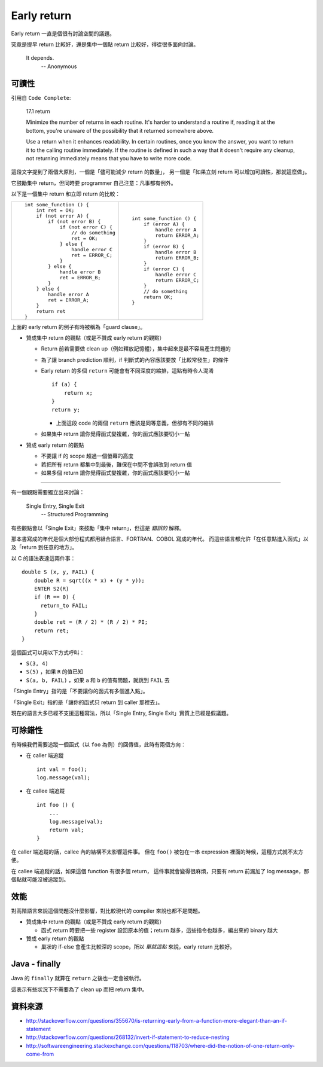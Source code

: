 ===============================================================================
Early return
===============================================================================
Early return 一直是個很有討論空間的議題。

究竟是提早 return 比較好，還是集中一個點 return 比較好，得從很多面向討論。

  It depends.
                    -- Anonymous


可讀性
-------------------------------------------------------------------------------
引用自 ``Code Complete``:

  17.1 return

  Minimize the number of returns in each routine. It's harder to understand a routine if, reading it at the bottom, you're unaware of the possibility that it returned somewhere above.

  Use a return when it enhances readability. In certain routines, once you know the answer, you want to return it to the calling routine immediately. If the routine is defined in such a way that it doesn't require any cleanup, not returning immediately means that you have to write more code.

這段文字提到了兩個大原則，一個是「儘可能減少 return 的數量」，
另一個是「如果立刻 return 可以增加可讀性，那就這麼做」。

它鼓勵集中 return，但同時要 programmer 自己注意：凡事都有例外。

以下是一個集中 return 和立即 return 的比較：

+-------------------------------------+-----------------------------+
| ::                                  | ::                          |
|                                     |                             |
|   int some_function () {            |   int some_function () {    |
|       int ret = OK;                 |       if (error A) {        |
|       if (not error A) {            |           handle error A    |
|           if (not error B) {        |           return ERROR_A;   |
|               if (not error C) {    |       }                     |
|                   // do something   |       if (error B) {        |
|                   ret = OK;         |           handle error B    |
|               } else {              |           return ERROR_B;   |
|                   handle error C    |       }                     |
|                   ret = ERROR_C;    |       if (error C) {        |
|               }                     |           handle error C    |
|           } else {                  |           return ERROR_C;   |
|               handle error B        |       }                     |
|               ret = ERROR_B;        |       // do something       |
|           }                         |       return OK;            |
|       } else {                      |   }                         |
|           handle error A            |                             |
|           ret = ERROR_A;            |                             |
|       }                             |                             |
|       return ret                    |                             |
|   }                                 |                             |
+-------------------------------------+-----------------------------+

上面的 early return 的例子有時被稱為「guard clause」。

* 贊成集中 return 的觀點（或是不贊成 early return 的觀點）

  - Return 前若需要做 clean up（例如釋放記憶體），集中起來是最不容易產生問題的
  - 為了讓 branch prediction 順利，if 判斷式的內容應該要放「比較常發生」的條件
  - Early return 的多個 ``return`` 可能會有不同深度的縮排，這點有時令人混淆 ::

      if (a) {
          return x;
      }
      return y;

    + 上面這段 code 的兩個 ``return`` 應該是同等意義，但卻有不同的縮排

  - 如果集中 return 讓你覺得函式變複雜，你的函式應該要切小一點

* 贊成 early return 的觀點

  - 不要讓 if 的 scope 超過一個螢幕的高度
  - 若把所有 return 都集中到最後，難保在中間不會誤改到 return 值
  - 如果多個 return 讓你覺得函式變複雜，你的函式應該要切小一點

--------

有一個觀點需要獨立出來討論：

  Single Entry, Single Exit
                            -- Structured Programming

有些觀點會以「Single Exit」來鼓勵「集中 return」，但這是 *錯誤的* 解釋。

那本書寫成的年代是個大部份程式都用組合語言、FORTRAN、COBOL 寫成的年代。
而這些語言都允許「在任意點進入函式」以及「return 到任意的地方」。

以 C 的語法表達這兩件事： ::

  double S (x, y, FAIL) {
      double R = sqrt((x * x) + (y * y));
      ENTER S2(R)
      if (R == 0) {
        return_to FAIL;
      }
      double ret = (R / 2) * (R / 2) * PI;
      return ret;
  }

這個函式可以用以下方式呼叫：

* ``S(3, 4)``
* ``S(5)`` ，如果 ``R`` 的值已知
* ``S(a, b, FAIL)`` ，如果 ``a`` 和 ``b`` 的值有問題，就跳到 ``FAIL`` 去

「Single Entry」指的是「不要讓你的函式有多個進入點」。

「Single Exit」指的是「讓你的函式只 return 到 caller 那裡去」。

現在的語言大多已經不支援這種寫法，所以「Single Entry, Single Exit」實質上已經是假議題。


可除錯性
-------------------------------------------------------------------------------
有時候我們需要追蹤一個函式（以 ``foo`` 為例）的回傳值，此時有兩個方向：

* 在 caller 端追蹤 ::

    int val = foo();
    log.message(val);

* 在 callee 端追蹤 ::

    int foo () {
        ...
        log.message(val);
        return val;
    }

在 caller 端追蹤的話，callee 內的結構不太影響這件事。
但在 ``foo()`` 被包在一串 expression 裡面的時候，這種方式就不太方便。

在 callee 端追蹤的話，如果這個 function 有很多個 return，
這件事就會變得很麻煩，只要有 return 前漏加了 log message，那個點就可能沒被追蹤到。


效能
-------------------------------------------------------------------------------
對高階語言來說這個問題沒什麼影響，對比較現代的 compiler 來說也都不是問題。

* 贊成集中 return 的觀點（或是不贊成 early return 的觀點）

  - 函式 return 時要把一些 register 設回原本的值；return 越多，這些指令也越多，編出來的 binary 越大

* 贊成 early return 的觀點

  - 巢狀的 if-else 會產生比較深的 scope，所以 *單就這點* 來說，early return 比較好。


Java - finally
-------------------------------------------------------------------------------
Java 的 ``finally`` 就算在 ``return`` 之後也一定會被執行。

這表示有些狀況下不需要為了 clean up 而把 return 集中。


資料來源
-------------------------------------------------------------------------------
* http://stackoverflow.com/questions/355670/is-returning-early-from-a-function-more-elegant-than-an-if-statement
* http://stackoverflow.com/questions/268132/invert-if-statement-to-reduce-nesting
* http://softwareengineering.stackexchange.com/questions/118703/where-did-the-notion-of-one-return-only-come-from
